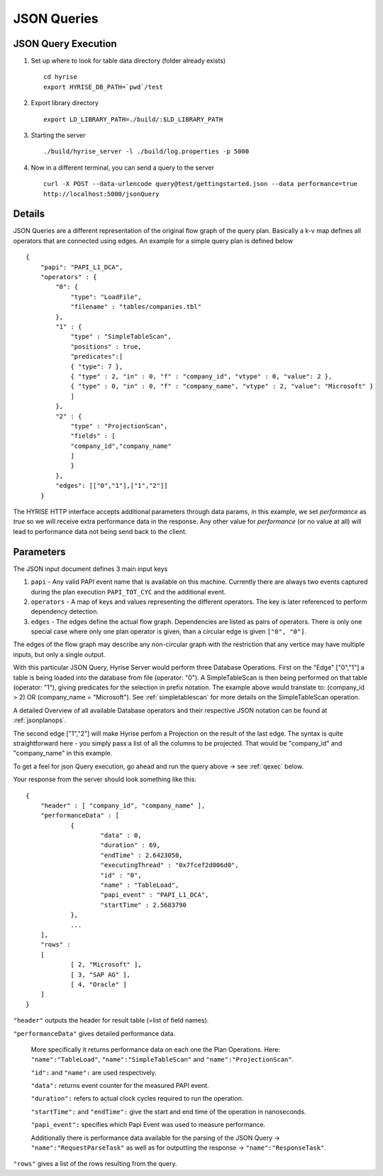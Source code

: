 ============
JSON Queries
============
.. _qexec:

JSON Query Execution
********************

#. Set up where to look for table data directory (folder already exists) ::

      cd hyrise
      export HYRISE_DB_PATH=`pwd`/test

#. Export library directory ::

      export LD_LIBRARY_PATH=./build/:$LD_LIBRARY_PATH

#. Starting the server :: 

      ./build/hyrise_server -l ./build/log.properties -p 5000

#. Now in a different terminal, you can send a query to the server ::

       curl -X POST --data-urlencode query@test/gettingstarted.json --data performance=true
       http://localhost:5000/jsonQuery

Details
*******

JSON Queries are a different representation of the original flow graph
of the query plan. Basically a k-v map defines all operators that are
connected using edges. An example for a simple query plan is defined
below ::

    {
        "papi": "PAPI_L1_DCA",
        "operators" : {
            "0": {
                "type": "LoadFile",
                "filename" : "tables/companies.tbl"
            },
            "1" : {
                "type" : "SimpleTableScan",
                "positions" : true,
                "predicates":[
                { "type": 7 },
                { "type" : 2, "in" : 0, "f" : "company_id", "vtype" : 0, "value": 2 },
                { "type" : 0, "in" : 0, "f" : "company_name", "vtype" : 2, "value": "Microsoft" }
                ]
            },
            "2" : {
                "type" : "ProjectionScan",
                "fields" : [
                "company_id","company_name"
                ]
                }
            },
            "edges": [["0","1"],["1","2"]]
        }

The HYRISE HTTP interface accepts additional parameters through data
params, in this example, we set `performance` as `true` so we will
receive extra performance data in the response. Any other value for
`performance` (or no value at all) will lead to performance data not
being send back to the client.

Parameters
**********

The JSON input document defines 3 main input keys

#. ``papi`` - Any valid PAPI event name that is available on this  machine. Currently there are always two events captured during the  plan execution ``PAPI_TOT_CYC`` and the additional event.
#. ``operators`` - A map of keys and values representing the different operators. The key is later referenced to perform dependency detection.
#. ``edges`` - The edges define the actual flow graph. Dependencies are listed as pairs of operators. There is only one special case  where only one plan operator is given, than a circular edge is given  ``["0", "0"]``.

The edges of the flow graph may describe any non-circular graph with the restriction that any vertice may have multiple inputs, but only a single output.

With this particular JSON Query, Hyrise Server would perform three Database Operations. 
First on the "Edge" ["0","1"] a table is being loaded into the database from file (operator: "0"). A SimpleTableScan is then being performed on that table (operator: "1"), giving predicates for the selection in prefix notation. The example above would translate to: (company_id > 2) OR (company_name = "Microsoft"). See :ref:`simpletablescan` for more details on the SimpleTableScan operation.

A detailed Overview of all available Database operators and their respective JSON notation can be found at :ref:`jsonplanops`.

The second edge ["1","2"] will make Hyrise perfom a Projection on the result of the last edge. The syntax is quite straightforward here - you simply pass a list of all the columns to be projected. That would be "company_id" and "company_name" in this example.

To get a feel for json Query execution, go ahead and run the query above -> see :ref:`qexec` below.

Your response from the server should look something like this::

    {
    	"header" : [ "company_id", "company_name" ],
    	"performanceData" : [
    		{
    			"data" : 0,
    			"duration" : 69,
    			"endTime" : 2.6423050,
    			"executingThread" : "0x7fcef2d006d0",
    			"id" : "0",
    			"name" : "TableLoad",
    			"papi_event" : "PAPI_L1_DCA",
    			"startTime" : 2.5683790
    		}, 
                ...
    	],
    	"rows" : 
    	[
    		[ 2, "Microsoft" ],
    		[ 3, "SAP AG" ],
    		[ 4, "Oracle" ]
    	]
    }


``"header"`` outputs the header for result table (=list of field names).

``"performanceData"`` gives detailed performance data.

    More specifically it returns performance data on each one the Plan Operations. Here: ``"name":"TableLoad"``, ``"name":"SimpleTableScan"`` and ``"name":"ProjectionScan"``.
    
    ``"id":`` and ``"name":`` are used respectively.
    
    ``"data":`` returns event counter for the measured PAPI event.
    
    ``"duration":`` refers to actual clock cycles required to run the operation.
    
    ``"startTime":`` and ``"endTime":`` give the start and end time of the operation in nanoseconds.
    
    ``"papi_event":`` specifies which Papi Event was used to measure performance.
    
    Additionally there is performance data available for the parsing of the JSON Query -> ``"name":"RequestParseTask"`` as well as for outputting the response -> ``"name":"ResponseTask"``.

``"rows"`` gives a list of the rows resulting from the query.



